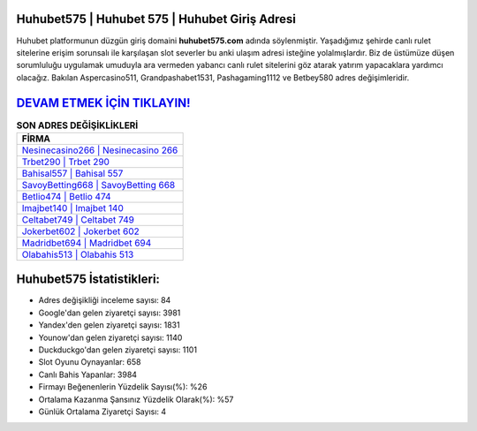 ﻿Huhubet575 | Huhubet 575 | Huhubet Giriş Adresi
===================================

.. image:: images/huhubet-giris.jpg
   :width: 600
   
Huhubet platformunun düzgün giriş domaini **huhubet575.com** adında söylenmiştir. Yaşadığımız şehirde canlı rulet sitelerine erişim sorunsalı ile karşılaşan slot severler bu anki ulaşım adresi isteğine yolalmışlardır. Biz de üstümüze düşen sorumluluğu uygulamak umuduyla ara vermeden yabancı canlı rulet sitelerini göz atarak yatırım yapacaklara yardımcı olacağız. Bakılan Aspercasino511, Grandpashabet1531, Pashagaming1112 ve Betbey580 adres değişimleridir.

`DEVAM ETMEK İÇİN TIKLAYIN! <https://uclck.me/gonow>`_
==============

.. list-table:: **SON ADRES DEĞİŞİKLİKLERİ**
   :widths: 100
   :header-rows: 1

   * - FİRMA
   * - `Nesinecasino266 | Nesinecasino 266 <nesinecasino266-nesinecasino-266-nesinecasino-giris-adresi.html>`_
   * - `Trbet290 | Trbet 290 <trbet290-trbet-290-trbet-giris-adresi.html>`_
   * - `Bahisal557 | Bahisal 557 <bahisal557-bahisal-557-bahisal-giris-adresi.html>`_	 
   * - `SavoyBetting668 | SavoyBetting 668 <savoybetting668-savoybetting-668-savoybetting-giris-adresi.html>`_	 
   * - `Betlio474 | Betlio 474 <betlio474-betlio-474-betlio-giris-adresi.html>`_ 
   * - `Imajbet140 | Imajbet 140 <imajbet140-imajbet-140-imajbet-giris-adresi.html>`_
   * - `Celtabet749 | Celtabet 749 <celtabet749-celtabet-749-celtabet-giris-adresi.html>`_	 
   * - `Jokerbet602 | Jokerbet 602 <jokerbet602-jokerbet-602-jokerbet-giris-adresi.html>`_
   * - `Madridbet694 | Madridbet 694 <madridbet694-madridbet-694-madridbet-giris-adresi.html>`_
   * - `Olabahis513 | Olabahis 513 <olabahis513-olabahis-513-olabahis-giris-adresi.html>`_
	 
Huhubet575 İstatistikleri:
===================================	 
* Adres değişikliği inceleme sayısı: 84
* Google'dan gelen ziyaretçi sayısı: 3981
* Yandex'den gelen ziyaretçi sayısı: 1831
* Younow'dan gelen ziyaretçi sayısı: 1140
* Duckduckgo'dan gelen ziyaretçi sayısı: 1101
* Slot Oyunu Oynayanlar: 658
* Canlı Bahis Yapanlar: 3984
* Firmayı Beğenenlerin Yüzdelik Sayısı(%): %26
* Ortalama Kazanma Şansınız Yüzdelik Olarak(%): %57
* Günlük Ortalama Ziyaretçi Sayısı: 4
